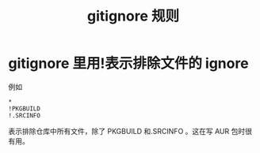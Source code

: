 #+title: gitignore 规则
* gitignore 里用!表示排除文件的 ignore
例如
   #+BEGIN_SRC
*
!PKGBUILD
!.SRCINFO
   #+END_SRC
表示排除仓库中所有文件，除了 PKGBUILD 和.SRCINFO 。这在写 AUR 包时很有用。
